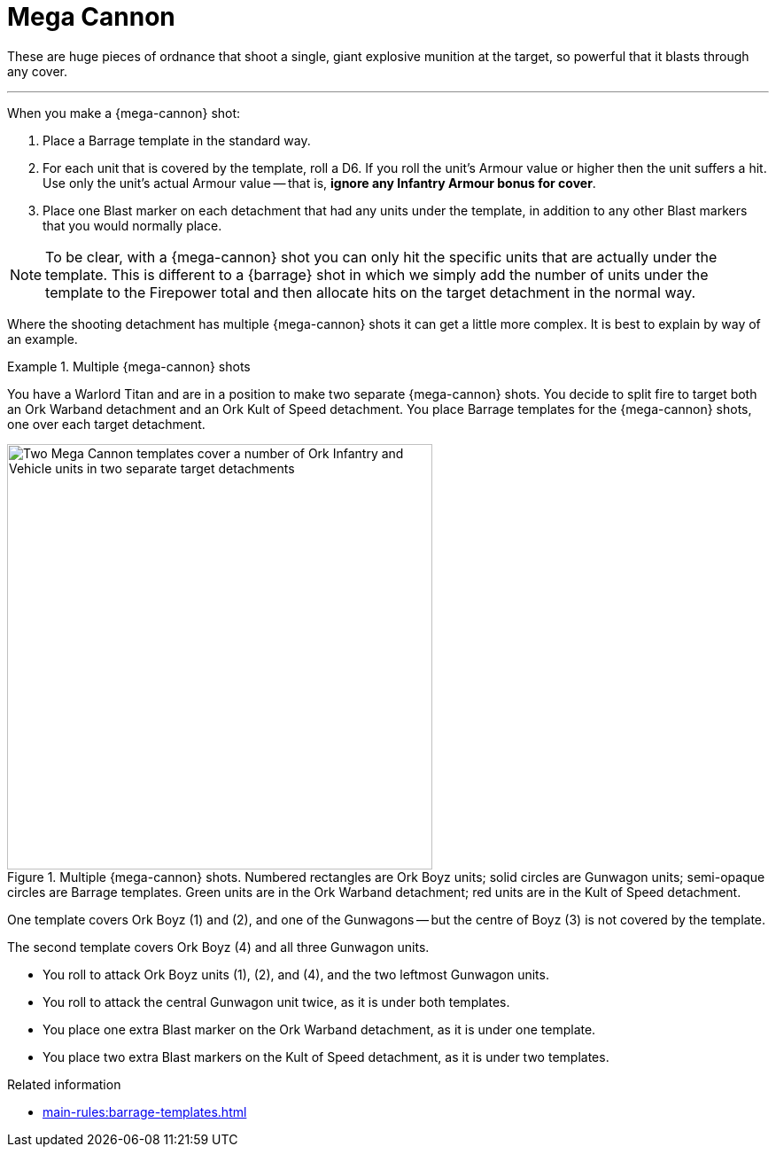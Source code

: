 = Mega Cannon

These are huge pieces of ordnance that shoot a single, giant explosive munition at the target, so powerful that it blasts through any cover.

---

When you make a {mega-cannon} shot:

. Place a Barrage template in the standard way.
. For each unit that is covered by the template, roll a D6.
If you roll the unit's Armour value or higher then the unit suffers a hit.
Use only the unit's actual Armour value -- that is, *ignore any Infantry Armour bonus for cover*.
. Place one Blast marker on each detachment that had any units under the template, in addition to any other Blast markers that you would normally place.

NOTE: To be clear, with a {mega-cannon} shot you can only hit the specific units that are actually under the template.
This is different to a {barrage} shot in which we simply add the number of units under the template to the Firepower total and then allocate hits on the target detachment in the normal way.

Where the shooting detachment has multiple {mega-cannon} shots it can get a little more complex.
It is best to explain by way of an example.

.Multiple {mega-cannon} shots
====
You have a Warlord Titan and are in a position to make two separate {mega-cannon} shots.
You decide to split fire to target both an Ork Warband detachment and an Ork Kult of Speed detachment.
You place Barrage templates for the {mega-cannon} shots, one over each target detachment.

.Multiple {mega-cannon} shots. Numbered rectangles are Ork Boyz units; solid circles are Gunwagon units; semi-opaque circles are Barrage templates. Green units are in the Ork Warband detachment; red units are in the Kult of Speed detachment.
// TODO: Ideally we'd use call-outs and a legend for this type of thing I think, but a caption like this will do for now. One way or another, we should clarify what is what before we proceed to mention things like 'the Gunwagons' in the example when they are unnumbered arbitrary shapes. I think perhaps we ought to number the Gunwagon units too rather than 'leftmost', 'centre' etcetera. Perhaps number things like 'G1' and 'R1' to match the colours and to disambiguate from any numbered call-outs we might add?
image::mega-cannon-example-1.png[Two Mega Cannon templates cover a number of Ork Infantry and Vehicle units in two separate target detachments, 480]

One template covers Ork Boyz (1) and (2), and one of the Gunwagons -- but the centre of Boyz (3) is not covered by the template.

The second template covers Ork Boyz (4) and all three Gunwagon units.

* You roll to attack Ork Boyz units (1), (2), and (4), and the two leftmost Gunwagon units.
* You roll to attack the central Gunwagon unit twice, as it is under both templates.
* You place one extra Blast marker on the Ork Warband detachment, as it is under one template.
* You place two extra Blast markers on the Kult of Speed detachment, as it is under two templates.
====

.Related information
* xref:main-rules:barrage-templates.adoc[]